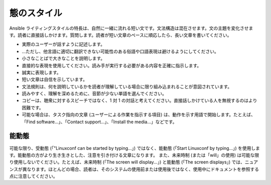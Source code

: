 
態のスタイル
`````````````````````
Ansible ライティングスタイルの特長は、自然に一緒に流れる短い文です。文法構造は混在させます。文の主題を変化させます。読者に直接話しかけます。質問します。読者が短い文章のペースに順応したら、長い文章を書いてください。

- 実際のユーザーが話すように記述します。
- ...ただし、他言語に適切に翻訳できない可能性のある俗語や口語表現は避けるようにしてください。
- 小さなことばで大きなことを説明します。
- 直接的な表現を使用してください。読み手が実行する必要がある内容を正確に指示します。
- 誠実に表現します。
- 短い文章は自信を示しています。
- 文法規則は、何を説明しているかを読者が理解している場合に限り組み込まれることが意図されています。
- 読みやすく、理解を深めるために、音節が少ない単語を選んでください。
- コピーは、聴衆に対するスピーチではなく、1 対 1 の対話と考えてください。直接話しかけている人を無視するのはより困難です。
- 可能な場合は、タスク指向の文章 (ユーザーによる作業を指示する項目) は、動作を示す用語で開始します。たとえば、「Find software...」、「Contact support...」、「Install the media...」などです。

能動態
------------------
可能な限り、受動態 (「"Linuxconf can be started by typing...」) ではなく、能動態 (「Start Linuxconf by typing...」) を使用します。能動態の方がより生き生きとした、注意を引き付ける文章になります。
また、未来時制 (または「will」の使用) は可能な限り使用しないでください。たとえば、未来時制 (「The screen will display...」) と能動態 (「The screen displays」) では、ニュアンスが異なります。ほとんどの場合、読者は、そのシステムの使用前または使用後ではなく、使用中にドキュメントを参照する点に注意してください。
